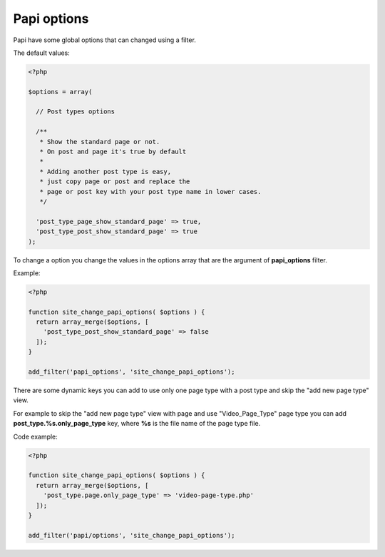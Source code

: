 Papi options
============

Papi have some global options that can changed using a filter.

The default values:

.. code-block:: php

  <?php

  $options = array(

    // Post types options

    /**
     * Show the standard page or not.
     * On post and page it's true by default
     *
     * Adding another post type is easy,
     * just copy page or post and replace the
     * page or post key with your post type name in lower cases.
     */

    'post_type_page_show_standard_page' => true,
    'post_type_post_show_standard_page' => true
  );


To change a option you change the values in the options array that are the argument of **papi_options** filter.

Example:

.. code-block:: php

  <?php

  function site_change_papi_options( $options ) {
    return array_merge($options, [
      'post_type_post_show_standard_page' => false
    ]);
  }

  add_filter('papi_options', 'site_change_papi_options');

There are some dynamic keys you can add to use only one page type with a post type and skip the "add new page type" view.

For example to skip the "add new page type" view with page and use "Video_Page_Type" page type you can add **post_type.%s.only_page_type** key, where **%s** is the file name of the page type file.

Code example:

.. code-block:: php

  <?php

  function site_change_papi_options( $options ) {
    return array_merge($options, [
      'post_type.page.only_page_type' => 'video-page-type.php'
    ]);
  }

  add_filter('papi/options', 'site_change_papi_options');
